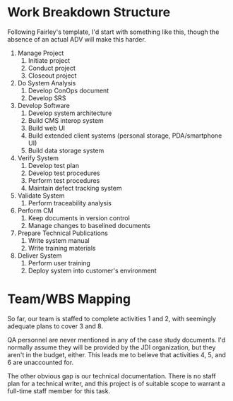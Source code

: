 #+OPTIONS: toc:nil author:nil date:nil


# The SPM and the SDM have decided to augment the initial team organization by hiring two consultants
# – a healthcare domain specialist and a technology specialist who has good experience with personal
# storage devices and handheld mobile devices (PDAs and smart cell phones). These specialists are to
# work with the team to produce a new and accurate project schedule and staffing profile. After this
# they will begin to pro-actively guide project efforts to implement the software that will support
# these domain and technology requirements.

# The SPM, with the assistance of project leads and consultants/specialists, was able to develop a
# representative WBS for the project. Admittedly, it was expressed at a fairly high level, but it was
# a good start. After reviewing this with the entire team, everyone agreed that it was good enough to
# guide requirements and software development activities; and detailed enough to define work packages
# to be allocated to team members. The WBS was composed partly of: level-of-effort activities like SPM
# and project support roles (e.g. SCM, SQA); partly of distinct requirements / application domain
# tasks; and partly of component-centric tasks, that is, tasks focused on building, integrating and
# testing user interfaces, foundation software components, application modules, and COTS software
# products.

# Discussion 5: Developing a Suitable Work Breakdown Structure, April

# Work breakdown structures are driven by the breakdown of software process, requirements,
# modules/components composing the design, and the organization structure for the project.

# a. Given what you now know after completing the various assigned readings, suggest and justify
# activities and tasks that you think should appear at the first and second levels of the WBS.

# b. Use the indented list style and ensure that each task is descriptive enough for others to
# understand the general nature of the task.

# c. Check that project team roles can be mapped to cover at least one branch of the WBS. If any WBS
# elements can’t be covered properly, suggest changes in the organization that you feel are warranted.


* Work Breakdown Structure
  Following Fairley's template, I'd start with something like this, though the absence of an actual
  ADV will make this harder.

  1. Manage Project
     1. Initiate project
     2. Conduct project
     3. Closeout project
  2. Do System Analysis
     1. Develop ConOps document
     2. Develop SRS
  3. Develop Software
     1. Develop system architecture
     3. Build CMS interop system
     4. Build web UI
     5. Build extended client systems (personal storage, PDA/smartphone UI)
     6. Build data storage system
  4. Verify System
     1. Develop test plan
     2. Develop test procedures
     3. Perform test procedures
     4. Maintain defect tracking system
  5. Validate System
     1. Perform traceability analysis
  6. Perform CM
     1. Keep documents in version control
     2. Manage changes to baselined documents
  7. Prepare Technical Publications
     1. Write system manual
     2. Write training materials
  8. Deliver System
     1. Perform user training
     2. Deploy system into customer's environment

* Team/WBS Mapping
  So far, our team is staffed to complete activities 1 and 2, with seemingly adequate plans to cover
  3 and 8.

  QA personnel are never mentioned in any of the case study documents.  I'd normally assume they
  will be provided by the JDI organization, but they aren't in the budget, either.  This leads me to
  believe that activities 4, 5, and 6 are unaccounted for.

  The other obvious gap is our technical documentation.  There is no staff plan for a technical
  writer, and this project is of suitable scope to warrant a full-time staff member for this task.
